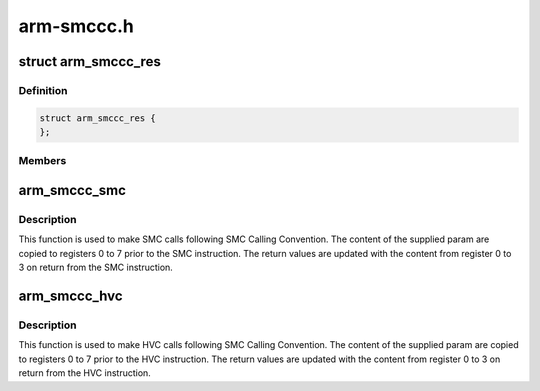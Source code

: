 .. -*- coding: utf-8; mode: rst -*-

===========
arm-smccc.h
===========


.. _`arm_smccc_res`:

struct arm_smccc_res
====================

.. c:type:: arm_smccc_res

    Result from SMC/HVC call @a0-a3 result values from registers 0 to 3


.. _`arm_smccc_res.definition`:

Definition
----------

.. code-block:: c

  struct arm_smccc_res {
  };


.. _`arm_smccc_res.members`:

Members
-------




.. _`arm_smccc_smc`:

arm_smccc_smc
=============

.. c:function:: void arm_smccc_smc (unsigned long a0, unsigned long a1, unsigned long a2, unsigned long a3, unsigned long a4, unsigned long a5, unsigned long a6, unsigned long a7, struct arm_smccc_res *res)

    make SMC calls @a0-a7: arguments passed in registers 0 to 7

    :param unsigned long a0:

        *undescribed*

    :param unsigned long a1:

        *undescribed*

    :param unsigned long a2:

        *undescribed*

    :param unsigned long a3:

        *undescribed*

    :param unsigned long a4:

        *undescribed*

    :param unsigned long a5:

        *undescribed*

    :param unsigned long a6:

        *undescribed*

    :param unsigned long a7:

        *undescribed*

    :param struct arm_smccc_res \*res:
        result values from registers 0 to 3



.. _`arm_smccc_smc.description`:

Description
-----------

This function is used to make SMC calls following SMC Calling Convention.
The content of the supplied param are copied to registers 0 to 7 prior
to the SMC instruction. The return values are updated with the content
from register 0 to 3 on return from the SMC instruction.



.. _`arm_smccc_hvc`:

arm_smccc_hvc
=============

.. c:function:: void arm_smccc_hvc (unsigned long a0, unsigned long a1, unsigned long a2, unsigned long a3, unsigned long a4, unsigned long a5, unsigned long a6, unsigned long a7, struct arm_smccc_res *res)

    make HVC calls @a0-a7: arguments passed in registers 0 to 7

    :param unsigned long a0:

        *undescribed*

    :param unsigned long a1:

        *undescribed*

    :param unsigned long a2:

        *undescribed*

    :param unsigned long a3:

        *undescribed*

    :param unsigned long a4:

        *undescribed*

    :param unsigned long a5:

        *undescribed*

    :param unsigned long a6:

        *undescribed*

    :param unsigned long a7:

        *undescribed*

    :param struct arm_smccc_res \*res:
        result values from registers 0 to 3



.. _`arm_smccc_hvc.description`:

Description
-----------

This function is used to make HVC calls following SMC Calling
Convention.  The content of the supplied param are copied to registers 0
to 7 prior to the HVC instruction. The return values are updated with
the content from register 0 to 3 on return from the HVC instruction.

